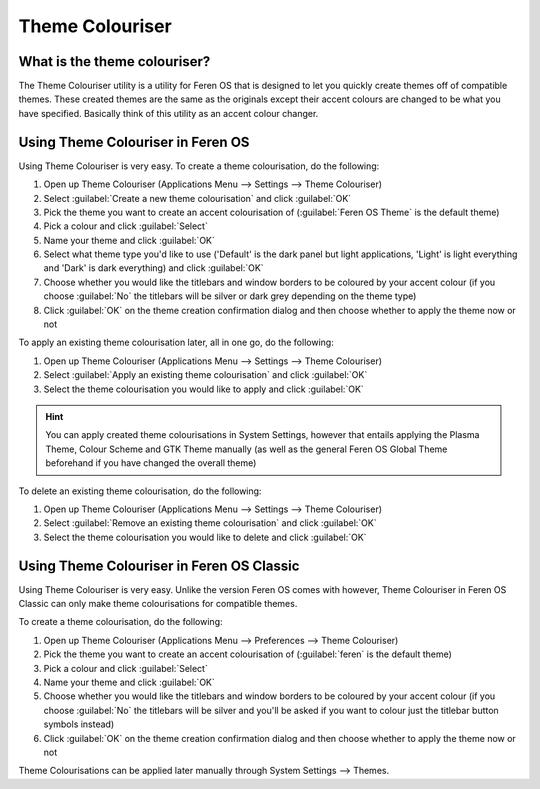 Theme Colouriser
==================

What is the theme colouriser?
----------------

The Theme Colouriser utility is a utility for Feren OS that is designed to let you quickly create themes off of compatible themes. These created themes are the same as the originals except their accent colours are changed to be what you have specified. Basically think of this utility as an accent colour changer.


Using Theme Colouriser in Feren OS
----------------

Using Theme Colouriser is very easy. To create a theme colourisation, do the following:

1. Open up Theme Colouriser (Applications Menu --> Settings --> Theme Colouriser)

2. Select :guilabel:`Create a new theme colourisation` and click :guilabel:`OK`

3. Pick the theme you want to create an accent colourisation of (:guilabel:`Feren OS Theme` is the default theme)

4. Pick a colour and click :guilabel:`Select`

5. Name your theme and click :guilabel:`OK`

6. Select what theme type you'd like to use ('Default' is the dark panel but light applications, 'Light' is light everything and 'Dark' is dark everything) and click :guilabel:`OK`

7. Choose whether you would like the titlebars and window borders to be coloured by your accent colour (if you choose :guilabel:`No` the titlebars will be silver or dark grey depending on the theme type)

8. Click :guilabel:`OK` on the theme creation confirmation dialog and then choose whether to apply the theme now or not


To apply an existing theme colourisation later, all in one go, do the following:

1. Open up Theme Colouriser (Applications Menu --> Settings --> Theme Colouriser)

2. Select :guilabel:`Apply an existing theme colourisation` and click :guilabel:`OK`

3. Select the theme colourisation you would like to apply and click :guilabel:`OK`

.. hint::
    You can apply created theme colourisations in System Settings, however that entails applying the Plasma Theme, Colour Scheme and GTK Theme manually (as well as the general Feren OS Global Theme beforehand if you have changed the overall theme)


To delete an existing theme colourisation, do the following:

1. Open up Theme Colouriser (Applications Menu --> Settings --> Theme Colouriser)

2. Select :guilabel:`Remove an existing theme colourisation` and click :guilabel:`OK`

3. Select the theme colourisation you would like to delete and click :guilabel:`OK`


Using Theme Colouriser in Feren OS Classic
----------------

Using Theme Colouriser is very easy. Unlike the version Feren OS comes with however, Theme Colouriser in Feren OS Classic can only make theme colourisations for compatible themes.

To create a theme colourisation, do the following:

1. Open up Theme Colouriser (Applications Menu --> Preferences --> Theme Colouriser)

2. Pick the theme you want to create an accent colourisation of (:guilabel:`feren` is the default theme)

3. Pick a colour and click :guilabel:`Select`

4. Name your theme and click :guilabel:`OK`

5. Choose whether you would like the titlebars and window borders to be coloured by your accent colour (if you choose :guilabel:`No` the titlebars will be silver and you'll be asked if you want to colour just the titlebar button symbols instead)

6. Click :guilabel:`OK` on the theme creation confirmation dialog and then choose whether to apply the theme now or not

Theme Colourisations can be applied later manually through System Settings --> Themes.